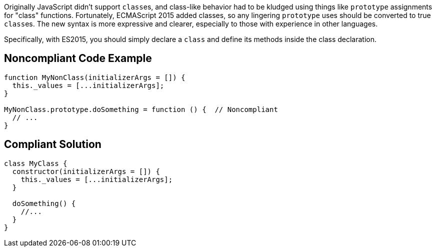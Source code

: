 Originally JavaScript didn't support ``++class++``es, and class-like behavior had to be kludged using things like ``++prototype++`` assignments for "class" functions. Fortunately, ECMAScript 2015 added classes, so any lingering ``++prototype++`` uses should be converted to true ``++class++``es. The new syntax is more expressive and clearer, especially to those with experience in other languages.


Specifically, with ES2015, you should simply declare a ``++class++`` and define its methods inside the class declaration.

== Noncompliant Code Example

----
function MyNonClass(initializerArgs = []) {
  this._values = [...initializerArgs];
}

MyNonClass.prototype.doSomething = function () {  // Noncompliant
  // ...
}
----

== Compliant Solution

----
class MyClass {
  constructor(initializerArgs = []) {
    this._values = [...initializerArgs];
  }

  doSomething() {
    //...
  }  
}
----
